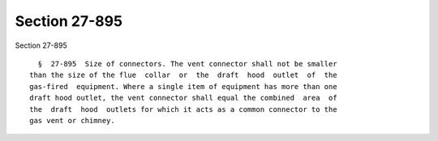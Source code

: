 Section 27-895
==============

Section 27-895 ::    
        
     
        §  27-895  Size of connectors. The vent connector shall not be smaller
      than the size of the flue  collar  or  the  draft  hood  outlet  of  the
      gas-fired  equipment. Where a single item of equipment has more than one
      draft hood outlet, the vent connector shall equal the combined  area  of
      the  draft  hood  outlets for which it acts as a common connector to the
      gas vent or chimney.
    
    
    
    
    
    
    